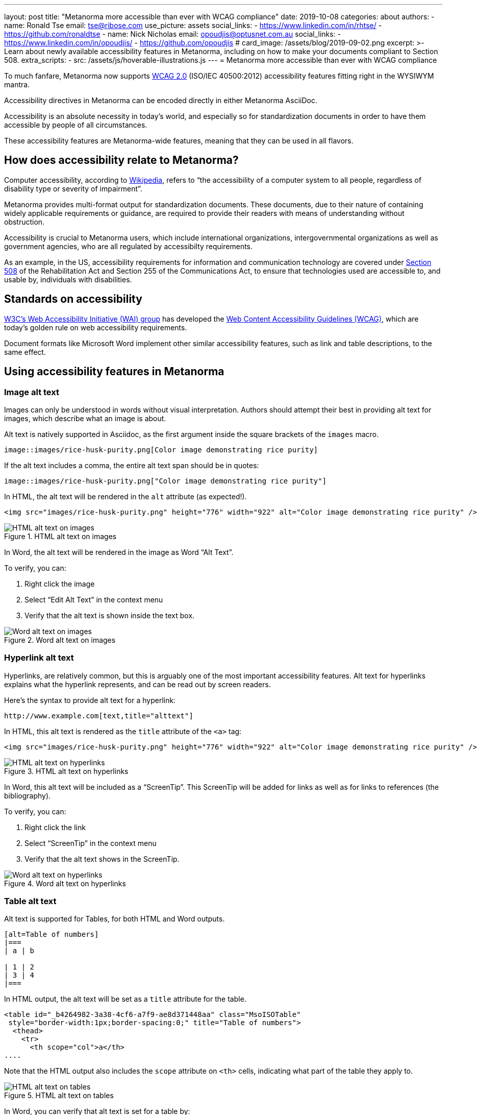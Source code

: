---
layout: post
title: "Metanorma more accessible than ever with WCAG compliance"
date: 2019-10-08
categories: about
authors:
  -
    name: Ronald Tse
    email: tse@ribose.com
    use_picture: assets
    social_links:
      - https://www.linkedin.com/in/rhtse/
      - https://github.com/ronaldtse
  -
    name: Nick Nicholas
    email: opoudjis@optusnet.com.au
    social_links:
      - https://www.linkedin.com/in/opoudjis/
      - https://github.com/opoudjis
# card_image: /assets/blog/2019-09-02.png
excerpt: >-
    Learn about newly available accessibility features in Metanorma,
    including on how to make your documents compliant to Section 508.
extra_scripts:
  - src: /assets/js/hoverable-illustrations.js
---
= Metanorma more accessible than ever with WCAG compliance

To much fanfare, Metanorma now supports https://www.w3.org/TR/WCAG20/[WCAG 2.0]
(ISO/IEC 40500:2012)
accessibility features fitting right in the WYSIWYM mantra.

Accessibility directives in Metanorma can be encoded directly in either
Metanorma AsciiDoc.

Accessibility is an absolute necessity in today's world, and
especially so for standardization documents in order to have
them accessible by people of all circumstances.

These accessibility features are Metanorma-wide features, meaning
that they can be used in all flavors.


== How does accessibility relate to Metanorma?

Computer accessibility, according to 
https://en.wikipedia.org/wiki/Computer_accessibility[Wikipedia],
refers to
"`the accessibility of a computer system to all people,
regardless of disability type or severity of impairment`".

Metanorma provides multi-format output for standardization documents.
These documents, due to their nature of containing widely applicable
requirements or guidance, are required to provide their readers with
means of understanding without obstruction.

Accessibility is crucial to Metanorma users, which include
international organizations, intergovernmental organizations
as well as government agencies, who are all regulated by
accessibilty requirements.

As an example, in the US, accessibility requirements for information and
communication technology are covered under 
https://www.section508.gov[Section 508] of the Rehabilitation Act and Section
255 of the Communications Act, to ensure that technologies used are accessible
to, and usable by, individuals with disabilities.


== Standards on accessibility

https://www.w3.org/WAI/[W3C's Web Accessibility Initiative (WAI) group] 
has developed the
https://www.w3.org/WAI/standards-guidelines/wcag/[Web Content Accessibility Guidelines (WCAG)],
which are today's golden rule on web accessibility requirements.

Document formats like Microsoft Word implement other
similar accessibility features, such as link and table descriptions,
to the same effect.


== Using accessibility features in Metanorma

=== Image alt text

Images can only be understood in words without visual interpretation.
Authors should attempt their best in providing alt text for images,
which describe what an image is about.

Alt text is natively supported in Asciidoc, as the first argument inside
the square brackets of the `images` macro.

[source,adoc]
----
image::images/rice-husk-purity.png[Color image demonstrating rice purity]
----

If the alt text includes a comma, the entire alt text span should be in quotes:

[source,adoc]
----
image::images/rice-husk-purity.png["Color image demonstrating rice purity"]
----

In HTML, the alt text will be rendered in the `alt` attribute (as expected!).

[source,html]
----
<img src="images/rice-husk-purity.png" height="776" width="922" alt="Color image demonstrating rice purity" />
----

.HTML alt text on images
image::/assets/blog/2019-10-09a.png[HTML alt text on images]


In Word, the alt text will be rendered in the image as Word "`Alt Text`".

To verify, you can:

. Right click the image
. Select "`Edit Alt Text`" in the context menu
. Verify that the alt text is shown inside the text box.

.Word alt text on images
image::/assets/blog/2019-10-09b.png[Word alt text on images]


=== Hyperlink alt text

Hyperlinks, are relatively common, but this is arguably one of the most important
accessibility features. Alt text for hyperlinks explains what the hyperlink
represents, and can be read out by screen readers.

Here's the syntax to provide alt text for a hyperlink:

[source,adoc]
----
http://www.example.com[text,title="alttext"]
----

In HTML, this alt text is rendered as the `title` attribute of the `<a>`
tag:

[source,html]
----
<img src="images/rice-husk-purity.png" height="776" width="922" alt="Color image demonstrating rice purity" />
----

.HTML alt text on hyperlinks
image::/assets/blog/2019-10-09c.png[HTML alt text on hyperlinks]


In Word, this alt text will be included as a "`ScreenTip`". This ScreenTip
will be added for links as well as for links to references (the bibliography).

To verify, you can:

. Right click the link
. Select "`ScreenTip`" in the context menu
. Verify that the alt text shows in the ScreenTip.

.Word alt text on hyperlinks
image::/assets/blog/2019-10-09d.png[Word alt text on hyperlinks]

=== Table alt text

Alt text is supported for Tables, for both HTML and Word outputs.

[source,adoc]
----
[alt=Table of numbers]
|===
| a | b

| 1 | 2
| 3 | 4
|===
----

In HTML output, the alt text will be set as a `title` attribute
for the table.

[source,html]
----
<table id="_b4264982-3a38-4cf6-a7f9-ae8d371448aa" class="MsoISOTable" 
 style="border-width:1px;border-spacing:0;" title="Table of numbers">
  <thead>
    <tr>
      <th scope="col">a</th>
....
----

Note that the HTML output also includes the `scope` attribute on `<th>`
cells, indicating what part of the table they apply to.

.HTML alt text on tables
image::/assets/blog/2019-10-09e.png[HTML alt text on tables]


In Word, you can verify that alt text is set for a table by:

. Right-click the Table
. Select "`Table Properties`"
. Choose the "`Alt Text`" tab
. The entered alt text should be provided in the "`Title`" field.

.Word alt text on tables
image::/assets/blog/2019-10-09f.png[Word alt text on tables]


=== Table summary

Tables with data can be hard to understand without visual assistance,
and the alt text attribute just described is only intended to be brief.
Metanorma also supports the "`summary`" attribute 
to include such information in the accessible outputs.
The `summary` attribute is intended to provide an extensive description
of the table's content.

Here's how to add alt text ("`title`" in HTML), the "`summary`" attribute, and
a caption to a Metanorma table.

[source,adoc]
----
[headerrows=2,alt=Table of maximum mass fraction of defects in husked rice,summary=Table enumerating the permissible mass fraction of defects in husked and various classes of milled rice]
.Table about rice
|===
.2+|Defect
4+^| Maximum permissible mass fraction of defects in husked rice + stem:[w_max]

| in husked rice 
| in milled rice (non-glutinous) 
| in husked parboiled rice 
| in milled parboiled rice
|===
----

In Metanorma-generated HTML 5, the `summary` is encoded inside the table
caption, made invisible in HTML output, while keeping it readable for screen
readers.

[source,html]
----
<p class="TableTitle" style="text-align:center;">Table 1&#xA0;&#x2014; Table about rice</p>
  <table id="_3e858a99-8462-4c83-9edd-f551b3f5a68e" class="MsoISOTable" 
   style="border-width:1px;border-spacing:0;" 
   title="Table of maximum mass fraction of defects in husked rice">
    <caption>
      <span style="display:none">Table enumerating the permissible mass fraction 
        of defects in husked and various classes of milled rice</span>
    </caption>
....
----

.HTML summary text on tables
image::/assets/blog/2019-10-09g.png[HTML summary text on tables]

NOTE: We have made the summary text visible in gray in the screenshot
for demonstration purposes, it's meant to be only visible to machines
(such as screen reading software).

[NOTE]
====
Metanorma only generates HTML 5 output (across all flavors). The `summary`
attribute is only natively supported in HTML 4 and has been removed from HTML 5.
There are several awkward known workarounds, such as
https://www.w3.org/WAI/tutorials/tables/caption-summary/[W3C Caption summary] and
this https://www.davidmacd.com/test/details.html[article from CanAdapt].
====

In Word, the `summary` attribute is supported natively as alt text description.
You can verify that summary text is set for a table by:

. Right-click the Table
. Select "`Table Properties`"
. Choose the "`Alt Text`" tab
. The entered summary text should be provided in the "`Description`" field.

.Word summary text on tables
image::/assets/blog/2019-10-09h.png[Word summary text on tables]


== Conclusion

While the new accessibility features provided in Metanorma are no
doubt of great assistance, it does take one thing away -- 
the excuse of not using them in your standards!

